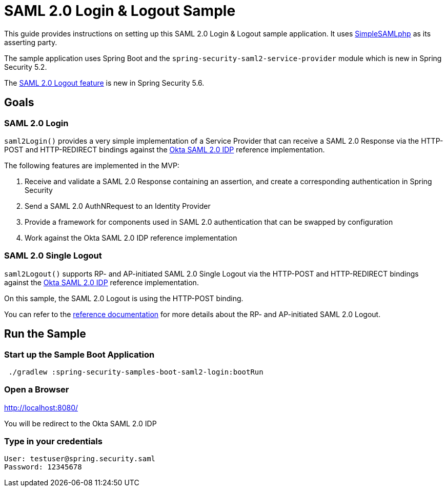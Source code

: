 = SAML 2.0 Login & Logout Sample

This guide provides instructions on setting up this SAML 2.0 Login & Logout sample application.
It uses https://simplesamlphp.org/[SimpleSAMLphp] as its asserting party.

The sample application uses Spring Boot and the `spring-security-saml2-service-provider`
module which is new in Spring Security 5.2.

The https://docs.spring.io/spring-security/reference/servlet/saml2/logout.html[SAML 2.0 Logout feature] is new in Spring Security 5.6.

== Goals

=== SAML 2.0 Login

`saml2Login()` provides a very simple implementation of a Service Provider that can receive a SAML 2.0 Response via the HTTP-POST and HTTP-REDIRECT bindings against the https://developer.okta.com/docs/guides/build-sso-integration/saml2/main/[Okta SAML 2.0 IDP] reference implementation.

The following features are implemented in the MVP:

1. Receive and validate a SAML 2.0 Response containing an assertion, and create a corresponding authentication in Spring Security
2. Send a SAML 2.0 AuthNRequest to an Identity Provider
3. Provide a framework for components used in SAML 2.0 authentication that can be swapped by configuration
4. Work against the Okta SAML 2.0 IDP reference implementation

=== SAML 2.0 Single Logout

`saml2Logout()` supports RP- and AP-initiated SAML 2.0 Single Logout via the HTTP-POST and HTTP-REDIRECT bindings against the https://developer.okta.com/docs/guides/build-sso-integration/saml2/main/[Okta SAML 2.0 IDP] reference implementation.

On this sample, the SAML 2.0 Logout is using the HTTP-POST binding.

You can refer to the https://docs.spring.io/spring-security/reference/servlet/saml2/logout.html[reference documentation] for more details about the RP- and AP-initiated SAML 2.0 Logout.

== Run the Sample

=== Start up the Sample Boot Application
```
 ./gradlew :spring-security-samples-boot-saml2-login:bootRun
```

=== Open a Browser

http://localhost:8080/

You will be redirect to the Okta SAML 2.0 IDP

=== Type in your credentials

```
User: testuser@spring.security.saml
Password: 12345678
```

